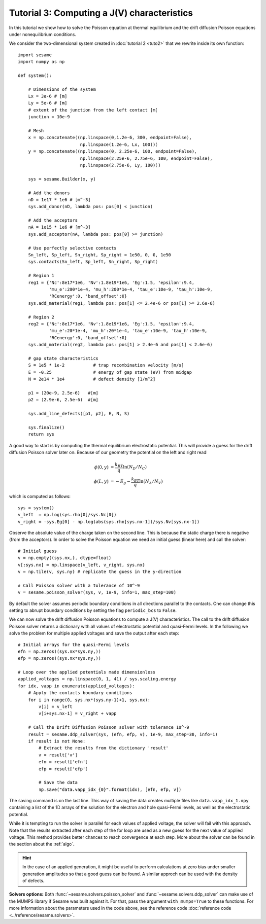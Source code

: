Tutorial 3: Computing a J(V) characteristics
-----------------------------------------------
In this tutorial we show how to solve the Poisson equation at thermal
equilibrium and the drift diffusion Poisson equations under nonequilibrium
conditions.

.. seealso:: The example treated here is in the file ``sim.py`` in the
   ``examples`` directory in the root directory of the distribution. 


We consider the two-dimensional system created in :doc:`tutorial 2 <tuto2>` that
we rewrite inside its own function::

    import sesame
    import numpy as np

    def system():
        
        # Dimensions of the system
        Lx = 3e-6 # [m]
        Ly = 5e-6 # [m]
        # extent of the junction from the left contact [m]
        junction = 10e-9 

        # Mesh
        x = np.concatenate((np.linspace(0,1.2e-6, 300, endpoint=False), 
                            np.linspace(1.2e-6, Lx, 100)))
        y = np.concatenate((np.linspace(0, 2.25e-6, 100, endpoint=False), 
                            np.linspace(2.25e-6, 2.75e-6, 100, endpoint=False),
                            np.linspace(2.75e-6, Ly, 100)))

        sys = sesame.Builder(x, y)

        # Add the donors
        nD = 1e17 * 1e6 # [m^-3]
        sys.add_donor(nD, lambda pos: pos[0] < junction)

        # Add the acceptors
        nA = 1e15 * 1e6 # [m^-3]
        sys.add_acceptor(nA, lambda pos: pos[0] >= junction)

        # Use perfectly selective contacts
        Sn_left, Sp_left, Sn_right, Sp_right = 1e50, 0, 0, 1e50
        sys.contacts(Sn_left, Sp_left, Sn_right, Sp_right)

        # Region 1
        reg1 = {'Nc':8e17*1e6, 'Nv':1.8e19*1e6, 'Eg':1.5, 'epsilon':9.4,
                'mu_e':200*1e-4, 'mu_h':200*1e-4, 'tau_e':10e-9, 'tau_h':10e-9, 
                'RCenergy':0, 'band_offset':0}
        sys.add_material(reg1, lambda pos: pos[1] <= 2.4e-6 or pos[1] >= 2.6e-6)

        # Region 2
        reg2 = {'Nc':8e17*1e6, 'Nv':1.8e19*1e6, 'Eg':1.5, 'epsilon':9.4,
                'mu_e':20*1e-4, 'mu_h':20*1e-4, 'tau_e':10e-9, 'tau_h':10e-9, 
                'RCenergy':0, 'band_offset':0}
        sys.add_material(reg2, lambda pos: pos[1] > 2.4e-6 and pos[1] < 2.6e-6)

        # gap state characteristics
        S = 1e5 * 1e-2           # trap recombination velocity [m/s]
        E = -0.25                # energy of gap state (eV) from midgap
        N = 2e14 * 1e4           # defect density [1/m^2]

        p1 = (20e-9, 2.5e-6)   #[m]
        p2 = (2.9e-6, 2.5e-6)  #[m]

        sys.add_line_defects([p1, p2], E, N, S)

        sys.finalize()
        return sys


A good way to start is by computing the thermal equilibrium electrostatic
potential. This will provide a guess for the drift diffusion Poisson solver
later on. Because of our geometry the potential on the left and right read

.. math::
   \phi(0, y) &= \frac{k_BT}{q}\ln\left(N_D/N_C \right)\\
   \phi(L, y) &= -E_g - \frac{k_BT}{q}\ln\left(N_A/N_V \right)

which is computed as follows::
    
    sys = system()
    v_left  = np.log(sys.rho[0]/sys.Nc[0])
    v_right = -sys.Eg[0] - np.log(abs(sys.rho[sys.nx-1])/sys.Nv[sys.nx-1])

Observe the absolute value of the charge taken on the second line. This is
because the static charge there is negative (from the acceptors).
In order to solve the Poisson equation we need an initial guess (linear here)
and call the solver::

    # Initial guess
    v = np.empty((sys.nx,), dtype=float) 
    v[:sys.nx] = np.linspace(v_left, v_right, sys.nx)
    v = np.tile(v, sys.ny) # replicate the guess in the y-direction

    # Call Poisson solver with a tolerance of 10^-9
    v = sesame.poisson_solver(sys, v, 1e-9, info=1, max_step=100)

By default the solver assumes periodic boundary conditions in all directions
parallel to the contacts. One can change this setting to abrupt boundary
conditions by setting the flag ``periodic_bcs`` to ``False``.

We can now solve the drift diffusion Poisson equations to compute a
J(V) characteristics. The call to the drift diffusion Poisson solver returns a
dictionary with all values of electrostatic potential and quasi-Fermi levels. In
the following we solve the problem for multiple applied voltages and save the
output after each step::

    # Initial arrays for the quasi-Fermi levels
    efn = np.zeros((sys.nx*sys.ny,))
    efp = np.zeros((sys.nx*sys.ny,))

    # Loop over the applied potentials made dimensionless
    applied_voltages = np.linspace(0, 1, 41) / sys.scaling.energy
    for idx, vapp in enumerate(applied_voltages):
        # Apply the contacts boundary conditions
        for i in range(0, sys.nx*(sys.ny-1)+1, sys.nx):
            v[i] = v_left
            v[i+sys.nx-1] = v_right + vapp

        # Call the Drift Diffusion Poisson solver with tolerance 10^-9
        result = sesame.ddp_solver(sys, (efn, efp, v), 1e-9, max_step=30, info=1)
        if result is not None:
            # Extract the results from the dictionary 'result'
            v = result['v']
            efn = result['efn']
            efp = result['efp']

            # Save the data
            np.save("data.vapp_idx_{0}".format(idx), [efn, efp, v])

The saving command is on the last line. This way of saving the data creates
multiple files like ``data.vapp_idx_1.npy`` containing a list of the 1D arrays of
the solution for the electron and hole quasi-Fermi levels, as well as the
electrostatic potential. 

While it is tempting to run the solver in parallel for each values of
applied voltage, the solver will fail with this approach. Note that the
results extracted after each step of the for loop are used as a new guess for
the next value of applied voltage. This method provides better chances to reach
convergence at each step. More about the solver can be found in the section
about the :ref:`algo`.

.. hint::
   In the case of an applied generation, it might be useful to perform
   calculations at zero bias under smaller generation amplitudes so that a good
   guess can be found. A similar approch can be used with the density of
   defects.

**Solvers options:** Both :func:`~sesame.solvers.poisson_solver` and
:func:`~sesame.solvers.ddp_solver` can make use of the MUMPS library if Sesame
was built against it. For that, pass the argument ``with_mumps=True`` to these
functions. For more information about the parameters used in the code above,
see the reference code :doc:`reference code <../reference/sesame.solvers>`.
